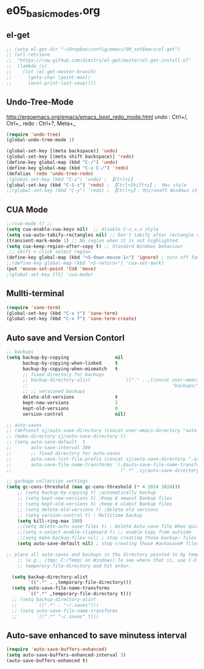 * e05_basicmodes.org
** el-get
#+BEGIN_SRC emacs-lisp
  ;; (setq el-get-dir "~/Dropbox/config/emacs/00_setEmacs/el-get")
  ;; (url-retrieve
  ;;  "https://raw.github.com/dimitri/el-get/master/el-get-install.el"
  ;;  (lambda (s)
  ;;    (let (el-get-master-branch)
  ;;      (goto-char (point-max))
  ;;      (eval-print-last-sexp))))
#+END_SRC

** Undo-Tree-Mode
http://ergoemacs.org/emacs/emacs_best_redo_mode.html
undo : Ctrl+/, Ctrl+_ 
redo : Ctrl+?, Meta+_

#+BEGIN_SRC emacs-lisp
(require 'undo-tree)
(global-undo-tree-mode 1)

(global-set-key [(meta backspace)] 'undo)
(global-set-key [(meta shift backspace)] 'redo)
(define-key global-map (kbd "C-/") 'undo)
(define-key global-map (kbd "C-x C-/") 'redo) 
(defalias 'redo 'undo-tree-redo)
;(global-set-key (kbd "C-z") 'undo) ; 【Ctrl+z】
(global-set-key (kbd "C-S-z") 'redo) ; 【Ctrl+Shift+z】;  Mac style
;;(global-set-key (kbd "C-y") 'redo) ; 【Ctrl+y】; Microsoft Windows style

#+END_SRC
** CUA Mode
#+BEGIN_SRC emacs-lisp
;;(cua-mode t) ;;
(setq cua-enable-cua-keys nil)  ;; disable C-c,v,x style
(setq cua-auto-tabify-rectangles nil) ;; Don't tabify after rectangle commands
(transient-mark-mode 1) ;; No region when it is not highlighted
(setq cua-keep-region-after-copy t) ;; Standard Windows behaviour
 ;; shift + click select region
(define-key global-map (kbd "<S-down-mouse-1>") 'ignore) ; turn off font dialog
;;(define-key global-map (kbd "<S-return>") 'cua-set-mark)
(put 'mouse-set-point 'CUA 'move)
;(global-set-key [f1] 'cua-mode)
#+END_SRC

** Mullti-terminal
#+BEGIN_SRC emacs-lisp
 (require 'sane-term)
 (global-set-key (kbd "C-x t") 'sane-term)
 (global-set-key (kbd "C-x T") 'sane-term-create)
#+END_SRC

** Auto save and Version Contorl
#+BEGIN_SRC emacs-lisp
  ;; backups
  (setq backup-by-copying                 nil
        backup-by-copying-when-linked     t
        backup-by-copying-when-mismatch   t
        ;; fixed directory for backups
        ;; backup-directory-alist            `(("." . ,(concat user-emacs-directory
        ;;                                                     "backups/")))
        ;; ;; versioned backups
        delete-old-versions               t
        kept-new-versions                 2
        kept-old-versions                 0
        version-control                   nil)

  ;; auto-saves
  ;; (defconst sj/auto-save-directory (concat user-emacs-directory "auto-saves/"))
  ;; (make-directory sj/auto-save-directory t)
  ;; (setq auto-save-default  t
  ;;       auto-save-interval 300
  ;;       ;; fixed directory for auto-saves
  ;;       auto-save-list-file-prefix (concat sj/auto-save-directory ".saves-")
  ;;       auto-save-file-name-transforms `(,@auto-save-file-name-transforms
  ;;                                        (".*" ,sj/auto-save-directory t)))

  ;; garbage collection settings
  (setq gc-cons-threshold (max gc-cons-threshold (* 4 1024 1024)))
      ;; (setq backup-by-copying t) ;automatically backup
      ;; (setq kept-new-versions 5) ;Keep 6 newest Bankup files
      ;; (setq kept-old-versions 5) ;Keep 6 oldest Bankup files
      ;; (setq delete-old-versions t) ;Delete old versions
      ;; (setq version-control t) ; Multitime backup
      (setq kill-ring-max 200)
      ;;(setq delete-auto-save-files t) ; Delete Auto-save file When quit
      ;;(setq x-select-enable-clipboard t) ;; enable Copy from outside
      ;;(setq make-backup-files nil) ; stop creating those backup~ files
      (setq auto-save-default nil) ; stop creating those #autosave# files
      
  ;; place all auto-saves and backups in the directory pointed to by temporary-file-directory
      ;; (e.g., /tmp; C:/Temp/ on Windows).To see where that is, use C-h v then type
      ;; temporary-file-directory and hit enter.

    (setq backup-directory-alist
          `((".*" . ,temporary-file-directory)))
    (setq auto-save-file-name-transforms
          `((".*" ,temporary-file-directory t)))
    ;; (setq backup-directory-alist
    ;;       `((".*" . "~/.saves")))
    ;; (setq auto-save-file-name-transforms
    ;;       `((".*" "~/.saves" t)))

#+END_SRC
** Auto-save enhanced to save minutess interval
#+BEGIN_SRC emacs-lisp
  (require 'auto-save-buffers-enhanced)
  (setq auto-save-buffers-enhanced-interval 3)
  (auto-save-buffers-enhanced t)
#+END_SRC
